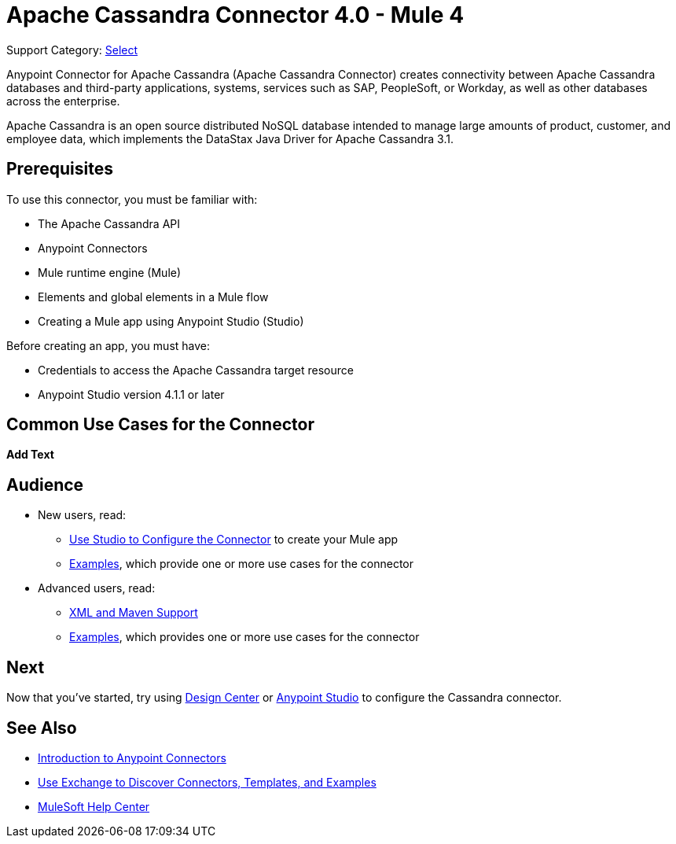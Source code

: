 = Apache Cassandra Connector 4.0 - Mule 4
:page-aliases: connectors::cassandra/cassandra-connector.adoc

Support Category: https://www.mulesoft.com/legal/versioning-back-support-policy#anypoint-connectors[Select]

Anypoint Connector for Apache Cassandra (Apache Cassandra Connector) creates connectivity between Apache Cassandra databases and third-party applications, systems, services such as SAP, PeopleSoft, or Workday, as well as other databases across the enterprise.

Apache Cassandra is an open source distributed NoSQL database intended to manage large amounts of product, customer, and employee data, which implements the DataStax Java Driver for Apache Cassandra 3.1.

== Prerequisites

To use this connector, you must be familiar with:

* The Apache Cassandra API
* Anypoint Connectors
* Mule runtime engine (Mule)
* Elements and global elements in a Mule flow
* Creating a Mule app using Anypoint Studio (Studio)

Before creating an app, you must have:

* Credentials to access the Apache Cassandra target resource
* Anypoint Studio version 4.1.1 or later

== Common Use Cases for the Connector

*Add Text*

== Audience

* New users, read:
** xref:cassandra-connector-studio.adoc[Use Studio to Configure the Connector] to create your Mule app
** xref:cassandra-connector-examples.adoc[Examples], which provide one or more use cases for the connector
* Advanced users, read:
** xref:cassandra-connector-xml-maven.adoc[XML and Maven Support]
** xref:cassandra-connector-examples.adoc[Examples], which provides one or more use cases for the connector

== Next

Now that you've started, try using xref:cassandra-connector-design-center.adoc[Design Center] or
xref:cassandra-connector-studio.adoc[Anypoint Studio] to configure the Cassandra connector.

== See Also

* xref:connectors::introduction/introduction-to-anypoint-connectors.adoc[Introduction to Anypoint Connectors]
* xref:connectors::introduction/intro-use-exchange.adoc[Use Exchange to Discover Connectors, Templates, and Examples]
* https://help.mulesoft.com[MuleSoft Help Center]
